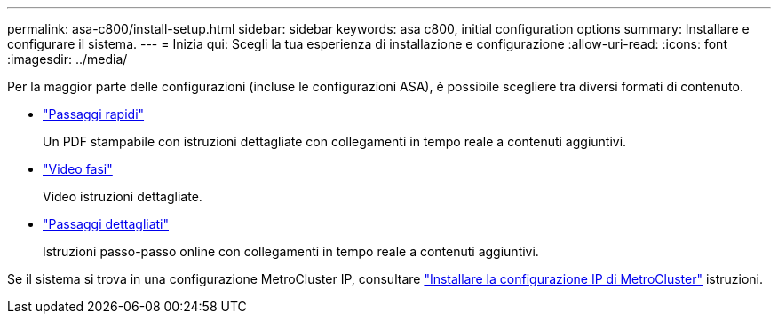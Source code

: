 ---
permalink: asa-c800/install-setup.html 
sidebar: sidebar 
keywords: asa c800, initial configuration options 
summary: Installare e configurare il sistema. 
---
= Inizia qui: Scegli la tua esperienza di installazione e configurazione
:allow-uri-read: 
:icons: font
:imagesdir: ../media/


[role="lead"]
Per la maggior parte delle configurazioni (incluse le configurazioni ASA), è possibile scegliere tra diversi formati di contenuto.

* link:../asa-c800/install-quick-guide.html["Passaggi rapidi"]
+
Un PDF stampabile con istruzioni dettagliate con collegamenti in tempo reale a contenuti aggiuntivi.

* link:../asa-c800/install-videos.html["Video fasi"]
+
Video istruzioni dettagliate.

* link:../asa-c800/install-detailed-guide.html["Passaggi dettagliati"]
+
Istruzioni passo-passo online con collegamenti in tempo reale a contenuti aggiuntivi.



Se il sistema si trova in una configurazione MetroCluster IP, consultare https://docs.netapp.com/us-en/ontap-metrocluster/install-ip/index.html["Installare la configurazione IP di MetroCluster"^] istruzioni.
